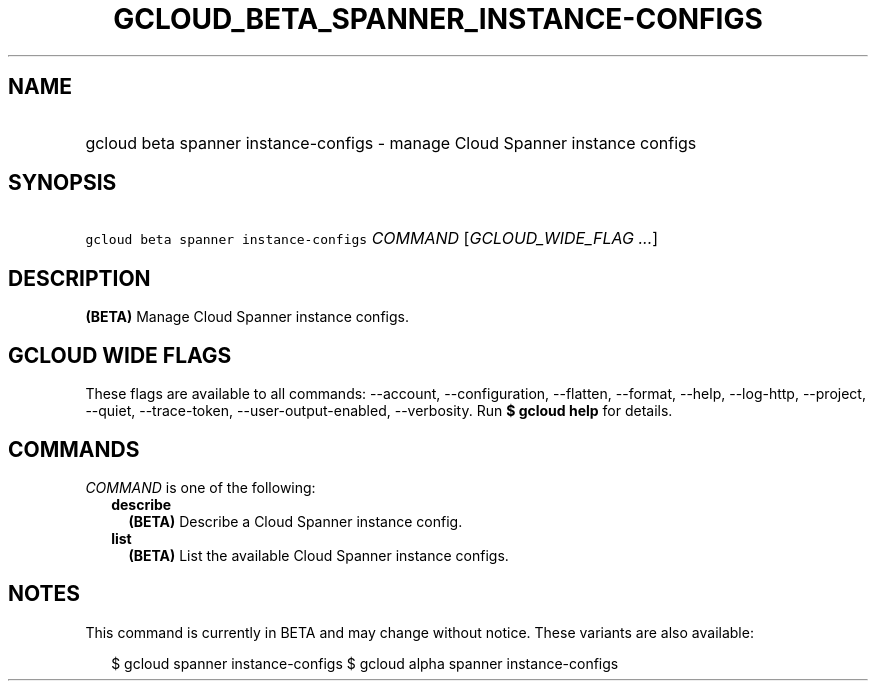 
.TH "GCLOUD_BETA_SPANNER_INSTANCE\-CONFIGS" 1



.SH "NAME"
.HP
gcloud beta spanner instance\-configs \- manage Cloud Spanner instance configs



.SH "SYNOPSIS"
.HP
\f5gcloud beta spanner instance\-configs\fR \fICOMMAND\fR [\fIGCLOUD_WIDE_FLAG\ ...\fR]



.SH "DESCRIPTION"

\fB(BETA)\fR Manage Cloud Spanner instance configs.



.SH "GCLOUD WIDE FLAGS"

These flags are available to all commands: \-\-account, \-\-configuration,
\-\-flatten, \-\-format, \-\-help, \-\-log\-http, \-\-project, \-\-quiet,
\-\-trace\-token, \-\-user\-output\-enabled, \-\-verbosity. Run \fB$ gcloud
help\fR for details.



.SH "COMMANDS"

\f5\fICOMMAND\fR\fR is one of the following:

.RS 2m
.TP 2m
\fBdescribe\fR
\fB(BETA)\fR Describe a Cloud Spanner instance config.

.TP 2m
\fBlist\fR
\fB(BETA)\fR List the available Cloud Spanner instance configs.


.RE
.sp

.SH "NOTES"

This command is currently in BETA and may change without notice. These variants
are also available:

.RS 2m
$ gcloud spanner instance\-configs
$ gcloud alpha spanner instance\-configs
.RE


